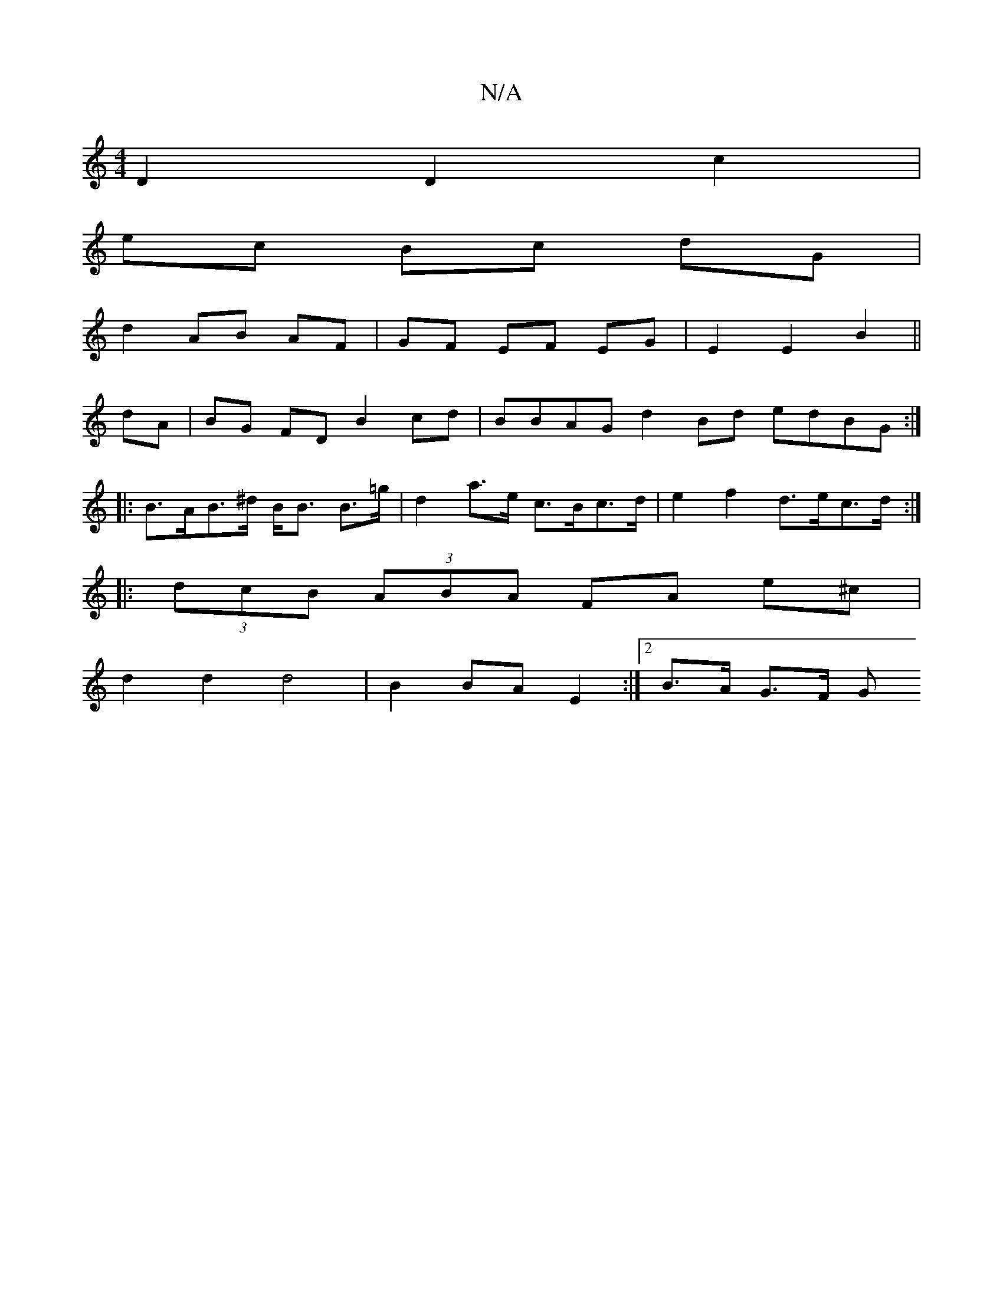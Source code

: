 X:1
T:N/A
M:4/4
R:N/A
K:Cmajor
D2 D2 c2 |
ec Bc dG |
d2 AB AF | GF EF EG | E2 E2 B2 ||
dA|BG FD B2cd | BBAG d2 Bd edBG:|
|:B>AB>^d B<B B>=g | d2 a>e c>Bc>d | e2 f2 d>ec>d :|
|: (3dcB (3ABA FA e^c |
d2 d2 d4 | B2 BA E2 :|2 B>A G>F G